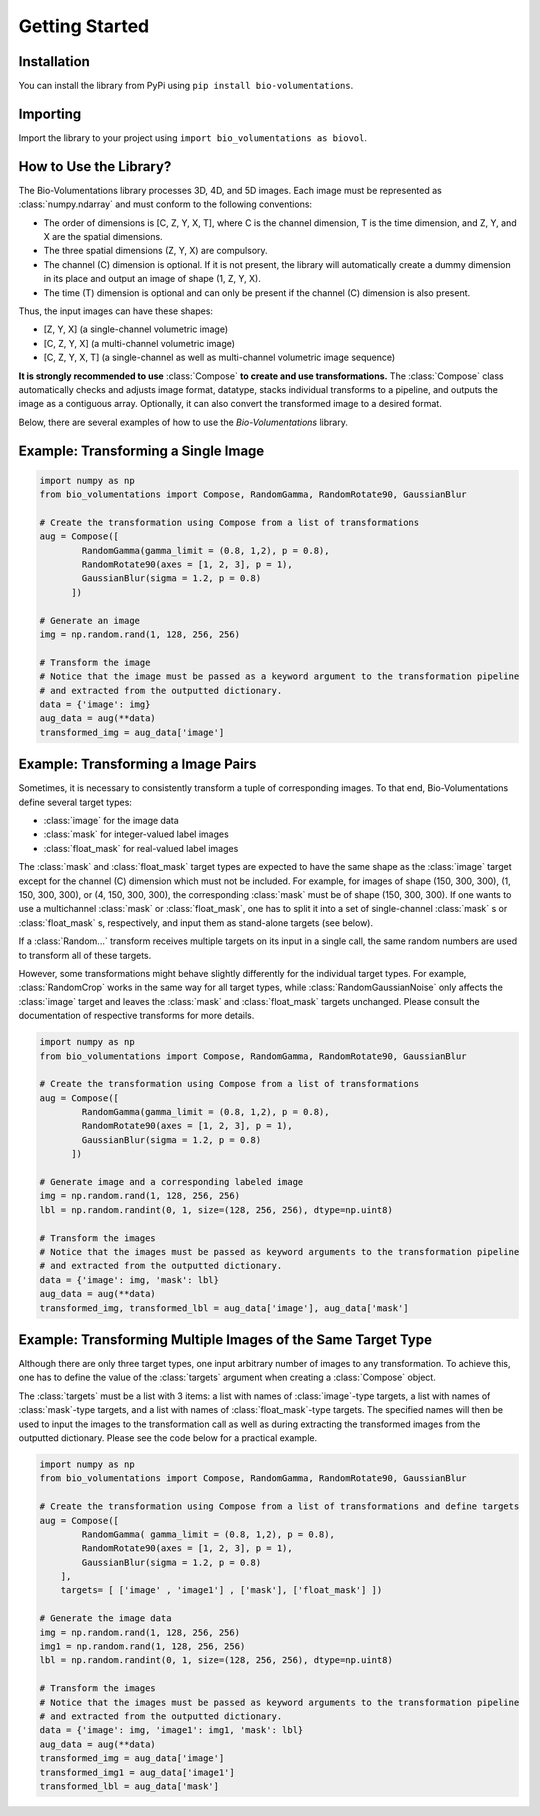 Getting Started
===============

Installation
************
You can install the library from PyPi using ``pip install bio-volumentations``.

Importing
*********
Import the library to your project using ``import bio_volumentations as biovol``.

How to Use the Library?
***********************

The Bio-Volumentations library processes 3D, 4D, and 5D images. Each image must be
represented as :class:`numpy.ndarray` and must conform  to the following conventions:

- The order of dimensions is [C, Z, Y, X, T], where C is the channel dimension, T is the time dimension, and Z, Y, and X are the spatial dimensions.
- The three spatial dimensions (Z, Y, X) are compulsory.
- The channel (C) dimension is optional. If it is not present, the library will automatically create a dummy dimension in its place and output an image of shape (1, Z, Y, X).
- The time (T) dimension is optional and can only be present if the channel (C) dimension is also present.

Thus, the input images can have these shapes:

- [Z, Y, X] (a single-channel volumetric image)
- [C, Z, Y, X] (a multi-channel volumetric image)
- [C, Z, Y, X, T] (a single-channel as well as multi-channel volumetric image sequence)

**It is strongly recommended to use** :class:`Compose` **to create and use transformations.**
The :class:`Compose` class automatically checks and adjusts image format, datatype, stacks
individual transforms to a pipeline, and outputs the image as a contiguous array.
Optionally, it can also convert the transformed image to a desired format.

Below, there are several examples of how to use the `Bio-Volumentations` library.

Example: Transforming a Single Image
************************************
.. code-block:: python

    import numpy as np
    from bio_volumentations import Compose, RandomGamma, RandomRotate90, GaussianBlur

    # Create the transformation using Compose from a list of transformations
    aug = Compose([
            RandomGamma(gamma_limit = (0.8, 1,2), p = 0.8),
            RandomRotate90(axes = [1, 2, 3], p = 1),
            GaussianBlur(sigma = 1.2, p = 0.8)
          ])

    # Generate an image
    img = np.random.rand(1, 128, 256, 256)

    # Transform the image
    # Notice that the image must be passed as a keyword argument to the transformation pipeline
    # and extracted from the outputted dictionary.
    data = {'image': img}
    aug_data = aug(**data)
    transformed_img = aug_data['image']

Example: Transforming a Image Pairs
***********************************
Sometimes, it is necessary to consistently transform a tuple of corresponding images.
To that end, Bio-Volumentations define several target types:

- :class:`image` for the image data
- :class:`mask` for integer-valued label images
- :class:`float_mask` for real-valued label images

The :class:`mask` and :class:`float_mask` target types are expected to have the same shape as the :class:`image`
target except for the channel (C) dimension which must not be included.
For example, for images of shape (150, 300, 300), (1, 150, 300, 300), or
(4, 150, 300, 300), the corresponding :class:`mask` must be of shape (150, 300, 300).
If one wants to use a multichannel :class:`mask` or :class:`float_mask`, one has to split it into
a set of single-channel :class:`mask` s or :class:`float_mask` s, respectively, and input them
as stand-alone targets (see below).

If a :class:`Random...` transform receives multiple targets on its input in a single call,
the same random numbers are used to transform all of these targets.

However, some transformations might behave slightly differently for the individual
target types. For example, :class:`RandomCrop` works in the same way for all target types, while
:class:`RandomGaussianNoise` only affects the :class:`image` target and leaves the :class:`mask` and
:class:`float_mask` targets unchanged. Please consult the documentation of respective transforms
for more details.

.. code-block:: python

    import numpy as np
    from bio_volumentations import Compose, RandomGamma, RandomRotate90, GaussianBlur

    # Create the transformation using Compose from a list of transformations
    aug = Compose([
            RandomGamma(gamma_limit = (0.8, 1,2), p = 0.8),
            RandomRotate90(axes = [1, 2, 3], p = 1),
            GaussianBlur(sigma = 1.2, p = 0.8)
          ])

    # Generate image and a corresponding labeled image
    img = np.random.rand(1, 128, 256, 256)
    lbl = np.random.randint(0, 1, size=(128, 256, 256), dtype=np.uint8)

    # Transform the images
    # Notice that the images must be passed as keyword arguments to the transformation pipeline
    # and extracted from the outputted dictionary.
    data = {'image': img, 'mask': lbl}
    aug_data = aug(**data)
    transformed_img, transformed_lbl = aug_data['image'], aug_data['mask']

Example: Transforming Multiple Images of the Same Target Type
*************************************************************
Although there are only three target types, one input arbitrary number of images to any
transformation. To achieve this, one has to define the value of the :class:`targets` argument
when creating a :class:`Compose` object.

The :class:`targets` must be a list with 3 items: a list with names of :class:`image`-type targets,
a list with names of :class:`mask`-type targets, and
a list with names of :class:`float_mask`-type targets. The specified names will then be used
to input the images to the transformation call as well as during extracting the
transformed images from the outputted dictionary. Please see the code below
for a practical example.

.. code-block:: python

    import numpy as np
    from bio_volumentations import Compose, RandomGamma, RandomRotate90, GaussianBlur

    # Create the transformation using Compose from a list of transformations and define targets
    aug = Compose([
            RandomGamma( gamma_limit = (0.8, 1,2), p = 0.8),
            RandomRotate90(axes = [1, 2, 3], p = 1),
            GaussianBlur(sigma = 1.2, p = 0.8)
        ],
        targets= [ ['image' , 'image1'] , ['mask'], ['float_mask'] ])

    # Generate the image data
    img = np.random.rand(1, 128, 256, 256)
    img1 = np.random.rand(1, 128, 256, 256)
    lbl = np.random.randint(0, 1, size=(128, 256, 256), dtype=np.uint8)

    # Transform the images
    # Notice that the images must be passed as keyword arguments to the transformation pipeline
    # and extracted from the outputted dictionary.
    data = {'image': img, 'image1': img1, 'mask': lbl}
    aug_data = aug(**data)
    transformed_img = aug_data['image']
    transformed_img1 = aug_data['image1']
    transformed_lbl = aug_data['mask']

